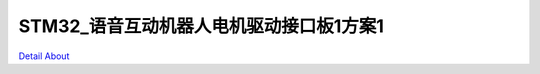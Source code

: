 STM32_语音互动机器人电机驱动接口板1方案1 
====================================

.. image:: ./STM32_MOTOR_DVR_V10_TOP1.JPG

.. image:: ./STM32_MOTOR_DVR_V10_TOP2.JPG

.. image:: ./STM32_MOTOR_DVR_V10_BOTTOM_SIDE1.JPG

.. image:: ./STM32_MOTOR_DVR_V10_BOTTOM_SIDE2.JPG

.. image:: ./STM32_MOTOR_DVR_V10_BOTTOM1.JPG

`Detail About <https://allwinwaydocs.readthedocs.io/zh-cn/latest/about.html#about>`_